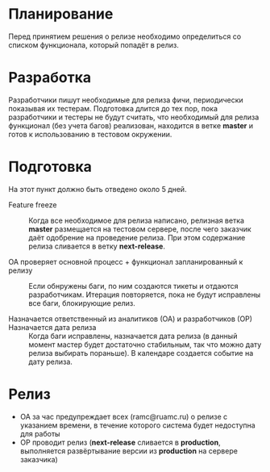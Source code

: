 * Планирование
  Перед принятием решения о релизе необходимо определиться со списком
  функционала, который попадёт в релиз.

* Разработка
  Разработчики пишут необходимые для релиза фичи, периодически показывая
  их тестерам. Подготовка длится до тех пор, пока разработчики и тестеры
  не будут считать, что необходимый для релиза функционал (без учета
  багов) реализован, находится в ветке *master* и готов к использованию
  в тестовом окружении.

* Подготовка
  На этот пункт должно быть отведено около 5 дней.

- Feature freeze ::
  Когда все необходимое для релиза написано, релизная ветка *master*
  размещается на тестовом сервере, после чего заказчик даёт одобрение на
  проведение релиза. При этом содержание релиза сливается в ветку *next-release*.

- ОА проверяет основной процесс + функционал запланированный к релизу ::
   Если обнружены баги, по ним создаются тикеты и отдаются
   разработчикам. Итерация повторяется, пока не будут исправлены все
   баги, блокирующие релиз.

- Назначается ответственный из аналитиков (ОА) и разработчиков (ОР) ::

- Назначается дата релиза ::
   Когда баги исправлены, назначается дата релиза (в данный момент мастер
   будет достаточно стабильным, так что можно дату релиза выбирать
   пораньше). В календаре создается событие на дату релиза.

* Релиз
- ОА за час предупреждает всех (ramc@ruamc.ru) о релизе с указанием времени, в течение которого система будет недоступна для работы
- ОР проводит релиз (*next-release* сливается в *production*, выполняется
  развёртывание версии из *production* на сервере заказчика)
